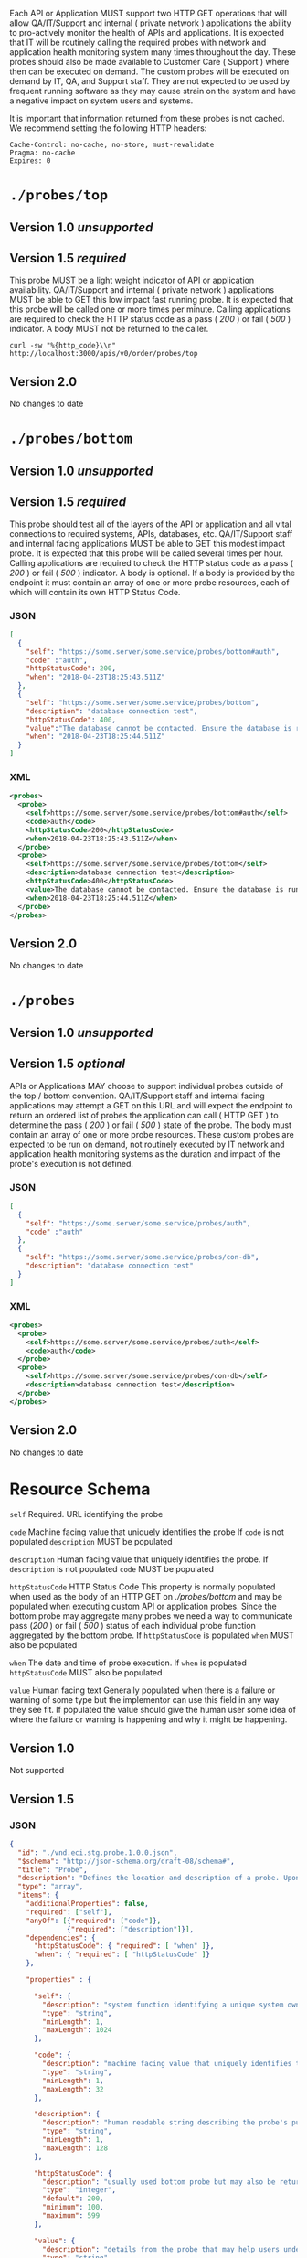 #+PROPERTY: mkdirp yes

Each API or Application MUST support two HTTP GET operations that will allow QA/IT/Support and
internal ( private network ) applications the ability to pro-actively monitor the health
of APIs and applications. It is expected that IT will be routinely calling the required probes with
network and application health monitoring system many times throughout the day. These probes should
also be made available to Customer Care ( Support ) where then can be executed on demand. The custom
probes will be executed on demand by IT, QA, and Support staff. They are not expected to be used by
frequent running software as they may cause strain on the system and have a negative impact on
system users and systems.

It is important that information returned from these probes is not cached. We recommend setting the
following HTTP headers:

#+BEGIN_SRC
Cache-Control: no-cache, no-store, must-revalidate
Pragma: no-cache
Expires: 0
#+END_SRC

* ~./probes/top~

** Version 1.0 /unsupported/

** Version 1.5 /required/

This probe MUST be a light weight indicator of API or application availability. QA/IT/Support and
internal ( private network ) applications MUST be able to GET this low impact fast running probe.
It is expected that this probe will be called one or more times per minute. Calling applications are
required to check the HTTP status code as a pass ( /200/ ) or fail ( /500/ ) indicator. A body
MUST not be returned to the caller.

#+BEGIN_SRC shell :exports both
curl -sw "%{http_code}\\n" http://localhost:3000/apis/v0/order/probes/top
#+END_SRC

** Version 2.0

No changes to date

* ~./probes/bottom~

** Version 1.0 /unsupported/

** Version 1.5 /required/

This probe should test all of the layers of the API or application and all vital connections to
required systems, APIs, databases, etc. QA/IT/Support staff and internal facing applications MUST be
able to GET this modest impact probe. It is expected that this probe will be called several times
per hour. Calling applications are required to check the HTTP status code as a pass ( /200/ ) or
fail ( /500/ ) indicator. A body is optional. If a body is provided by the endpoint it must contain
an array of one or more probe resources, each of which will contain its own HTTP Status Code.

*** JSON

#+BEGIN_SRC json :tangle ./rsrc-schema/tst/vnd.eci.stg.probe.1.5.0-probe-bottom.json
  [
    {
      "self": "https://some.server/some.service/probes/bottom#auth",
      "code" :"auth",
      "httpStatusCode": 200,
      "when": "2018-04-23T18:25:43.511Z"
    },
    {
      "self": "https://some.server/some.service/probes/bottom",
      "description": "database connection test",
      "httpStatusCode": 400,
      "value":"The database cannot be contacted. Ensure the database is running and network reachable.",
      "when": "2018-04-23T18:25:44.511Z"
    }
  ]
#+END_SRC

*** XML

#+BEGIN_SRC xml :tangle ./rsrc-schema/tst/vnd.eci.stg.probe.1.5.0-probe-bottom.xml
  <probes>
    <probe>
      <self>https://some.server/some.service/probes/bottom#auth</self>
      <code>auth</code>
      <httpStatusCode>200</httpStatusCode>
      <when>2018-04-23T18:25:43.511Z</when>
    </probe>
    <probe>
      <self>https://some.server/some.service/probes/bottom</self>
      <description>database connection test</description>
      <httpStatusCode>400</httpStatusCode>
      <value>The database cannot be contacted. Ensure the database is running and network reachable.</value>
      <when>2018-04-23T18:25:44.511Z</when>
    </probe>
  </probes>
#+END_SRC

** Version 2.0

No changes to date

* ~./probes~
** Version 1.0 /unsupported/

** Version 1.5 /optional/

APIs or Applications MAY choose to support individual probes outside of the top / bottom convention.
QA/IT/Support staff and internal facing applications may attempt a GET on this URL and will expect
the endpoint to return an ordered list of probes the application can call ( HTTP GET ) to determine
the pass ( /200/ ) or fail ( /500/ ) state of the probe. The body must contain an array of one or more
probe resources. These custom probes are expected to be run on demand, not routinely executed by IT
network and application health monitoring systems as the duration and impact of the probe's execution
is not defined.

*** JSON

#+BEGIN_SRC json :tangle ./rsrc-schema/tst/vnd.eci.stg.probe.1.5.0-probes.json
  [
    {
      "self": "https://some.server/some.service/probes/auth",
      "code" :"auth"
    },
    {
      "self": "https://some.server/some.service/probes/con-db",
      "description": "database connection test"
    }
  ]
#+END_SRC

*** XML

#+BEGIN_SRC xml :tangle ./rsrc-schema/tst/vnd.eci.stg.probe.1.5.0-probes.xml
  <probes>
    <probe>
      <self>https://some.server/some.service/probes/auth</self>
      <code>auth</code>
    </probe>
    <probe>
      <self>https://some.server/some.service/probes/con-db</self>
      <description>database connection test</description>
    </probe>
  </probes>

#+END_SRC

** Version 2.0

No changes to date

* Resource Schema

~self~ Required. URL identifying the probe

~code~ Machine facing value that uniquely identifies the probe
If ~code~ is not populated ~description~ MUST be populated

~description~ Human facing value that uniquely identifies the probe.
If ~description~ is not populated ~code~ MUST be populated

~httpStatusCode~ HTTP Status Code
This property is normally populated when used as the body of an HTTP GET on
/./probes/bottom/ and may be populated when executing custom API or application
probes. Since the bottom probe may aggregate many probes we need a way to
communicate pass (/200/ ) or fail ( /500/ ) status of each individual probe function
aggregated by the bottom probe. If ~httpStatusCode~ is populated ~when~ MUST also
be populated

~when~ The date and time of probe execution.
If ~when~ is populated ~httpStatusCode~ MUST also be populated

~value~ Human facing text
Generally populated when there is a failure or warning of some type but the
implementor can use this field in any way they see fit. If populated the value
should give the human user some idea of where the failure or warning is happening
and why it might be happening.

** Version 1.0

Not supported

** Version 1.5

*** JSON

#+BEGIN_SRC json :tangle ./rsrc-schema/src/vnd.eci.stg.probe.1.5.0.json
  {
    "id": "./vnd.eci.stg.probe.1.0.0.json",
    "$schema": "http://json-schema.org/draft-08/schema#",
    "title": "Probe",
    "description": "Defines the location and description of a probe. Upon execution ( HTTP GET ) defines the state of the probe.",
    "type": "array",
    "items": {
      "additionalProperties": false,
      "required": ["self"],
      "anyOf": [{"required": ["code"]},
                {"required": ["description"]}],
      "dependencies": {
        "httpStatusCode": { "required": [ "when" ]},
        "when": { "required": [ "httpStatusCode" ]}
      },

      "properties" : {

        "self": {
          "description": "system function identifying a unique system owned resource as a URL",
          "type": "string",
          "minLength": 1,
          "maxLength": 1024
        },

        "code": {
          "description": "machine facing value that uniquely identifies the probe",
          "type": "string",
          "minLength": 1,
          "maxLength": 32
        },

        "description": {
          "description": "human readable string describing the probe's purpose",
          "type": "string",
          "minLength": 1,
          "maxLength": 128
        },

        "httpStatusCode": {
          "description": "usually used bottom probe but may also be returned by api or application specific probes",
          "type": "integer",
          "default": 200,
          "minimum": 100,
          "maximum": 599
        },

        "value": {
          "description": "details from the probe that may help users understand the health of an endpoint",
          "type": "string",
          "minLength": 1,
          "maxLength" : 1024
        },

        "when": {
          "description": "date and time of probe execution",
          "type" : "string",
          "format": "date-time"
        }
      }
    }
  }

#+END_SRC

*** XML

#+BEGIN_SRC xml :tangle ./rsrc-schema/src/vnd.eci.stg.probe.1.5.0.xsd
  <?xml version='1.0' encoding='utf-8'?>

  <xs:schema xmlns:xs='http://www.w3.org/2001/XMLSchema'
             elementFormDefault='qualified'
             xml:lang='en'>

    <xs:element name='probes'>
      <xs:complexType>
        <xs:sequence minOccurs='1' maxOccurs='50'>
          <xs:element name='probe' type='ProbeType'/>
        </xs:sequence>
      </xs:complexType>
    </xs:element>

    <xs:complexType name='ProbeType'>
      <xs:sequence>
        <xs:annotation>
          <xs:documentation>
            TODO
          </xs:documentation>
        </xs:annotation>
        <xs:element name='self' type='xs:string' minOccurs='0' maxOccurs='1'/>
        <xs:element name='code' type='xs:string' minOccurs='0' maxOccurs='1'/>
        <xs:element name='description' type='xs:string' minOccurs='0' maxOccurs='1'/>
        <xs:element name='httpStatusCode' type='xs:integer' minOccurs='0' maxOccurs='1'/>
        <xs:element name='when' type='xs:dateTime' minOccurs='0' maxOccurs='1'/>
        <xs:element name='value' type='xs:string' minOccurs='0' maxOccurs='1'/>
      </xs:sequence>
    </xs:complexType>
  </xs:schema>

#+END_SRC
** TODO Version 2.0
* Test Results

#+BEGIN_SRC shell :exports both :results verbatim
  ./test-json.sh 2>&1
  ./test-xml.sh 2>&1
  xmllint --noout --schema ./rsrc-schema/src/vnd.eci.stg.probe.1.5.0.xsd ./rsrc-schema/tst/vnd.eci.stg.probe.1.5.0*.xml
  xmllint --noout --schema ./rsrc-schema/src/vnd.eci.stg.probe.2.0.0.xsd ./rsrc-schema/tst/vnd.eci.stg.probe.2.0.0*.xml
#+END_SRC

#+RESULTS:
